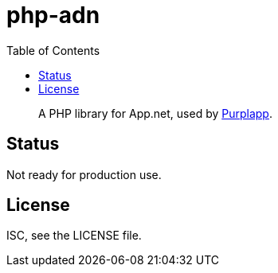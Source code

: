 php-adn
=======
:toc:

[quote]
A PHP library for App.net, used by
link:https://github.com/purplapp/purplapp[Purplapp].

Status
------
Not ready for production use.

License
-------
ISC, see the LICENSE file.
